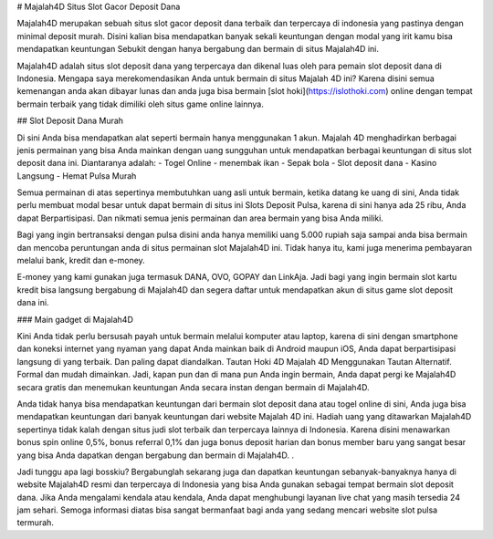 # Majalah4D Situs Slot Gacor Deposit Dana

Majalah4D merupakan sebuah situs slot gacor deposit dana terbaik dan terpercaya di indonesia yang pastinya dengan minimal deposit murah. Disini kalian bisa mendapatkan banyak sekali keuntungan dengan modal yang irit kamu bisa mendapatkan keuntungan Sebukit dengan hanya bergabung dan bermain di situs Majalah4D ini.

Majalah4D adalah situs slot deposit dana yang terpercaya dan dikenal luas oleh para pemain slot deposit dana di Indonesia. Mengapa saya merekomendasikan Anda untuk bermain di situs Majalah 4D ini? Karena disini semua kemenangan anda akan dibayar lunas dan anda juga bisa bermain [slot hoki](https://islothoki.com) online dengan tempat bermain terbaik yang tidak dimiliki oleh situs game online lainnya.

## Slot Deposit Dana Murah

Di sini Anda bisa mendapatkan alat seperti bermain hanya menggunakan 1 akun. Majalah 4D menghadirkan berbagai jenis permainan yang bisa Anda mainkan dengan uang sungguhan untuk mendapatkan berbagai keuntungan di situs slot deposit dana ini. Diantaranya adalah:
- Togel Online
- menembak ikan
- Sepak bola
- Slot deposit dana
- Kasino Langsung
- Hemat Pulsa Murah

Semua permainan di atas sepertinya membutuhkan uang asli untuk bermain, ketika datang ke uang di sini, Anda tidak perlu membuat modal besar untuk dapat bermain di situs ini Slots Deposit Pulsa, karena di sini hanya ada 25 ribu, Anda dapat Berpartisipasi. Dan nikmati semua jenis permainan dan area bermain yang bisa Anda miliki.

Bagi yang ingin bertransaksi dengan pulsa disini anda hanya memiliki uang 5.000 rupiah saja sampai anda bisa bermain dan mencoba peruntungan anda di situs permainan slot Majalah4D ini. Tidak hanya itu, kami juga menerima pembayaran melalui bank, kredit dan e-money.

E-money yang kami gunakan juga termasuk DANA, OVO, GOPAY dan LinkAja. Jadi bagi yang ingin bermain slot kartu kredit bisa langsung bergabung di Majalah4D dan segera daftar untuk mendapatkan akun di situs game slot deposit dana ini.

### Main gadget di Majalah4D

Kini Anda tidak perlu bersusah payah untuk bermain melalui komputer atau laptop, karena di sini dengan smartphone dan koneksi internet yang nyaman yang dapat Anda mainkan baik di Android maupun iOS, Anda dapat berpartisipasi langsung di yang terbaik. Dan paling dapat diandalkan. Tautan Hoki 4D Majalah 4D Menggunakan Tautan Alternatif. Formal dan mudah dimainkan. Jadi, kapan pun dan di mana pun Anda ingin bermain, Anda dapat pergi ke Majalah4D secara gratis dan menemukan keuntungan Anda secara instan dengan bermain di Majalah4D.

Anda tidak hanya bisa mendapatkan keuntungan dari bermain slot deposit dana atau togel online di sini, Anda juga bisa mendapatkan keuntungan dari banyak keuntungan dari website Majalah 4D ini. Hadiah uang yang ditawarkan Majalah4D sepertinya tidak kalah dengan situs judi slot terbaik dan terpercaya lainnya di Indonesia. Karena disini menawarkan bonus spin online 0,5%, bonus referral 0,1% dan juga bonus deposit harian dan bonus member baru yang sangat besar yang bisa Anda dapatkan dengan bergabung dan bermain di Majalah4D. .

Jadi tunggu apa lagi bosskiu? Bergabunglah sekarang juga dan dapatkan keuntungan sebanyak-banyaknya hanya di website Majalah4D resmi dan terpercaya di Indonesia yang bisa Anda gunakan sebagai tempat bermain slot deposit dana. Jika Anda mengalami kendala atau kendala, Anda dapat menghubungi layanan live chat yang masih tersedia 24 jam sehari. Semoga informasi diatas bisa sangat bermanfaat bagi anda yang sedang mencari website slot pulsa termurah.
